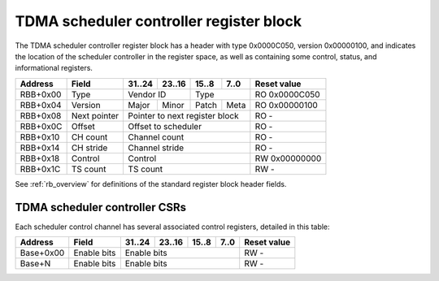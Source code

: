.. _rb_sched_ctrl_tdma:

========================================
TDMA scheduler controller register block
========================================

The TDMA scheduler controller register block has a header with type 0x0000C050, version 0x00000100, and indicates the location of the scheduler controller in the register space, as well as containing some control, status, and informational registers.

.. table::

    ========  =============  ======  ======  ======  ======  =============
    Address   Field          31..24  23..16  15..8   7..0    Reset value
    ========  =============  ======  ======  ======  ======  =============
    RBB+0x00  Type           Vendor ID       Type            RO 0x0000C050
    --------  -------------  --------------  --------------  -------------
    RBB+0x04  Version        Major   Minor   Patch   Meta    RO 0x00000100
    --------  -------------  ------  ------  ------  ------  -------------
    RBB+0x08  Next pointer   Pointer to next register block  RO -
    --------  -------------  ------------------------------  -------------
    RBB+0x0C  Offset         Offset to scheduler             RO -
    --------  -------------  ------------------------------  -------------
    RBB+0x10  CH count       Channel count                   RO -
    --------  -------------  ------------------------------  -------------
    RBB+0x14  CH stride      Channel stride                  RO -
    --------  -------------  ------------------------------  -------------
    RBB+0x18  Control        Control                         RW 0x00000000
    --------  -------------  ------------------------------  -------------
    RBB+0x1C  TS count       TS count                        RW -
    ========  =============  ==============================  =============

See :ref:`rb_overview` for definitions of the standard register block header fields.

.. object:: Offset

    The offset field contains the offset to the start of the scheduler, relative to the start of the current region.

    .. table::

        ========  ======  ======  ======  ======  =============
        Address   31..24  23..16  15..8   7..0    Reset value
        ========  ======  ======  ======  ======  =============
        RBB+0x0C  Offset to scheduler             RO -
        ========  ==============================  =============

.. object:: Channel count

    The channel count field contains the number of channels.

    .. table::

        ========  ======  ======  ======  ======  =============
        Address   31..24  23..16  15..8   7..0    Reset value
        ========  ======  ======  ======  ======  =============
        RBB+0x10  Channel count                   RO -
        ========  ==============================  =============

.. object:: Channel stride

    The channel stride field contains the size of the region for each channel.

    .. table::

        ========  ======  ======  ======  ======  =============
        Address   31..24  23..16  15..8   7..0    Reset value
        ========  ======  ======  ======  ======  =============
        RBB+0x14  Channel stride                  RO -
        ========  ==============================  =============

.. object:: Control

    The control field contains scheduler-related control bits.

    .. table::

        ========  ======  ======  ======  ======  =============
        Address   31..24  23..16  15..8   7..0    Reset value
        ========  ======  ======  ======  ======  =============
        RBB+0x18  Control                         RW 0x00000000
        ========  ==============================  =============

.. object:: Timeslot count

    The timeslot count register contains the number of time slots supported.

    .. table::

        ========  ======  ======  ======  ======  =============
        Address   31..24  23..16  15..8   7..0    Reset value
        ========  ======  ======  ======  ======  =============
        RBB+0x1C  Timeslot count                  RO -
        ========  ==============================  =============

TDMA scheduler controller CSRs
==============================

Each scheduler control channel has several associated control registers, detailed in this table:

.. table::

    =========  ==============  ======  ======  ======  ======  =============
    Address    Field           31..24  23..16  15..8   7..0    Reset value
    =========  ==============  ======  ======  ======  ======  =============
    Base+0x00  Enable bits     Enable bits                     RW -
    ---------  --------------  ------------------------------  -------------
    Base+N     Enable bits     Enable bits                     RW -
    =========  ==============  ==============================  =============

.. object:: Enable bits

    The enable bits field contains per-timeslot channel enable bits.

    .. table::

        =========  ======  ======  ======  ======  =============
        Address    31..24  23..16  15..8   7..0    Reset value
        =========  ======  ======  ======  ======  =============
        Base+0x00  Enable bits                     RW 0x00000000
        =========  ==============================  =============

    .. table::

        ===  =================
        Bit  Function
        ===  =================
        0    Timeslot 0 enable
        N    Timeslot N enable
        ===  =================
